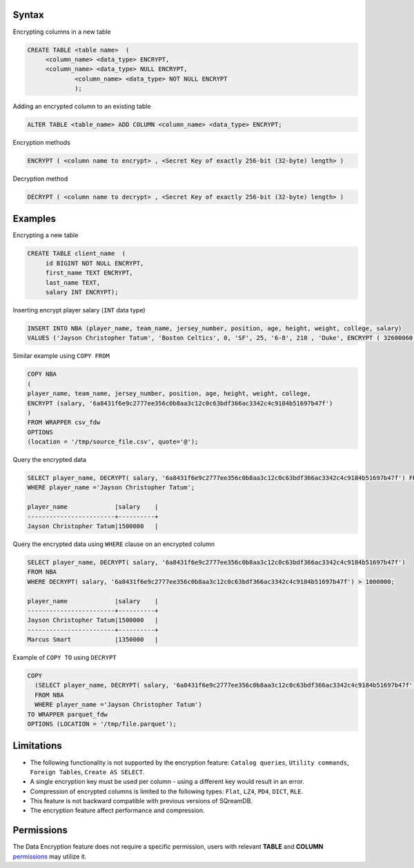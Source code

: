 .. _data_encryption_syntax:

***********************
Syntax
***********************
Encrypting columns in a new table

.. code-block:: psql
     
   CREATE TABLE <table name>  (
        <column_name> <data_type> ENCRYPT,
        <column_name> <data_type> NULL ENCRYPT,
		<column_name> <data_type> NOT NULL ENCRYPT
		);

Adding an encrypted column to an existing table

.. code-block:: psql

	ALTER TABLE <table_name> ADD COLUMN <column_name> <data_type> ENCRYPT;
		
		
Encryption methods

.. code-block:: psql

	ENCRYPT ( <column name to encrypt> , <Secret Key of exactly 256-bit (32-byte) length> )


Decryption method

.. code-block:: psql

	DECRYPT ( <column name to decrypt> , <Secret Key of exactly 256-bit (32-byte) length> )

***********************
Examples
***********************

Encrypting a new table

.. code-block:: psql
     
   CREATE TABLE client_name  (
        id BIGINT NOT NULL ENCRYPT,
        first_name TEXT ENCRYPT,
        last_name TEXT,
        salary INT ENCRYPT);

Inserting encrypt player salary (``INT`` data type)

.. code-block:: psql

	INSERT INTO NBA (player_name, team_name, jersey_number, position, age, height, weight, college, salary)
	VALUES ('Jayson Christopher Tatum', 'Boston Celtics', 0, 'SF', 25, '6-8', 210 , 'Duke', ENCRYPT ( 32600060 , '6a8431f6e9c2777ee356c0b8aa3c12c0c63bdf366ac3342c4c9184b51697b47f');

Similar example using ``COPY FROM``

.. code-block:: psql

	COPY NBA
	(
	player_name, team_name, jersey_number, position, age, height, weight, college, 
	ENCRYPT (salary, '6a8431f6e9c2777ee356c0b8aa3c12c0c63bdf366ac3342c4c9184b51697b47f')
	)
	FROM WRAPPER csv_fdw 
	OPTIONS
	(location = '/tmp/source_file.csv', quote='@');

Query the encrypted data

.. code-block:: psql

	SELECT player_name, DECRYPT( salary, '6a8431f6e9c2777ee356c0b8aa3c12c0c63bdf366ac3342c4c9184b51697b47f') FROM NBA
	WHERE player_name ='Jayson Christopher Tatum';

	player_name             |salary    |
	------------------------+----------+
	Jayson Christopher Tatum|1500000   |

Query the encrypted data using ``WHERE`` clause on an encrypted column

.. code-block:: psql

	SELECT player_name, DECRYPT( salary, '6a8431f6e9c2777ee356c0b8aa3c12c0c63bdf366ac3342c4c9184b51697b47f')
	FROM NBA
	WHERE DECRYPT( salary, '6a8431f6e9c2777ee356c0b8aa3c12c0c63bdf366ac3342c4c9184b51697b47f') > 1000000;
	
	player_name             |salary    |
	------------------------+----------+
	Jayson Christopher Tatum|1500000   |
	------------------------+----------+
	Marcus Smart            |1350000   |

Example of ``COPY TO`` using ``DECRYPT``

.. code-block:: psql

	COPY 
	  (SELECT player_name, DECRYPT( salary, '6a8431f6e9c2777ee356c0b8aa3c12c0c63bdf366ac3342c4c9184b51697b47f')
	  FROM NBA
	  WHERE player_name ='Jayson Christopher Tatum') 
	TO WRAPPER parquet_fdw 
	OPTIONS (LOCATION = '/tmp/file.parquet');


***********************
Limitations
***********************
* The following functionality is not supported by the encryption feature: ``Catalog queries``, ``Utility commands``, ``Foreign Tables``, ``Create AS SELECT``.
* A single encryption key must be used per column - using a different key would result in an error.
* Compression of encrypted columns is limited to the following types: ``Flat``,	``LZ4``, ``PD4``, ``DICT``, ``RLE``.
* This feature is not backward compatible with previous versions of SQreamDB.
* The encryption feature affect performance and compression.



***********************
Permissions
***********************
The Data Encryption feature does not require a specific permission, users with relevant **TABLE** and **COLUMN** `permissions <../operational_guides/access_control_permissions.html#permissions>`_ may utilize it. 